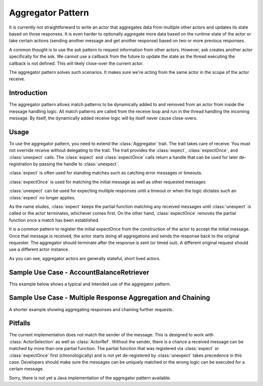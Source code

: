 .. _aggregator:

Aggregator Pattern
==================
It is currently not straightforward to write an actor that aggregates data from
multiple other actors and updates its state based on those responses. It is even
harder to optionally aggregate more data based on the runtime state of the actor
or take certain actions (sending another message and get another response) based
on two or more previous responses.

A common thought is to use the ask pattern to request information from other
actors. However, ask creates another actor specifically for the ask. We cannot
use a callback from the future to update the state as the thread executing the
callback is not defined. This will likely close-over the current actor.

The aggregator pattern solves such scenarios. It makes sure we're
acting from the same actor in the scope of the actor receive.

Introduction
------------
The aggregator pattern allows match patterns to be dynamically added to and removed
from an actor from inside the message handling logic. All match patterns are called
from the receive loop and run in the thread handling the incoming message. By
itself, the dynamically added receive logic will by itself never cause close-overs.

Usage
-----
To use the aggregator pattern, you need to extend the :class:`Aggregator` trait.
The trait takes care of receive. You must not override receive without delegating to
the trait. The trait provides the :class:`expect`, :class:`expectOnce`, and
:class:`unexpect` calls. The :class:`expect` and :class:`expectOnce` calls return
a handle that can be used for later de-registration by passing the handle to
:class:`unexpect`.

:class:`expect` is often used for standing matches such as catching error messages or timeouts.

.. includecode:: @contribSrc@/src/test/scala/akka/contrib/pattern/AggregatorSpec.scala#expect-timeout

:class:`expectOnce` is used for matching the initial message as well as other requested messages

.. includecode:: @contribSrc@/src/test/scala/akka/contrib/pattern/AggregatorSpec.scala#initial-expect
.. includecode:: @contribSrc@/src/test/scala/akka/contrib/pattern/AggregatorSpec.scala#expect-balance

:class:`unexpect` can be used for expecting multiple responses until a timeout or when the logic
dictates such an :class:`expect` no longer applies.

.. includecode:: @contribSrc@/src/test/scala/akka/contrib/pattern/AggregatorSpec.scala#unexpect-sample

As the name eludes, :class:`expect` keeps the partial function matching any
received messages until :class:`unexpect` is called or the actor terminates,
whichever comes first. On the other hand, :class:`expectOnce` removes the partial
function once a match has been established.

It is a common pattern to register the initial expectOnce from the construction
of the actor to accept the initial message. Once that message is received, the
actor starts doing all aggregations and sends the response back to the original
requester. The aggregator should terminate after the response is sent (or timed
out). A different original request should use a different actor instance.

As you can see, aggregator actors are generally stateful, short lived actors.

Sample Use Case - AccountBalanceRetriever
-----------------------------------------
This example below shows a typical and intended use of the aggregator pattern.

.. includecode:: @contribSrc@/src/test/scala/akka/contrib/pattern/AggregatorSpec.scala#demo-code

Sample Use Case - Multiple Response Aggregation and Chaining
------------------------------------------------------------
A shorter example showing aggregating responses and chaining further requests.

.. includecode:: @contribSrc@/src/test/scala/akka/contrib/pattern/AggregatorSpec.scala#chain-sample

Pitfalls
--------
The current implementation does not match the sender of the message. This is designed
to work with :class:`ActorSelection` as well as :class:`ActorRef`. Without the sender,
there is a chance a received message can be matched by more than one partial function.
The partial function that was registered via :class:`expect` or :class:`expectOnce`
first (chronologically) and is not yet de-registered by :class:`unexpect` takes
precedence in this case. Developers should make sure the messages can be uniquely
matched or the wrong logic can be executed for a certain message.


Sorry, there is not yet a Java implementation of the aggregator pattern available.